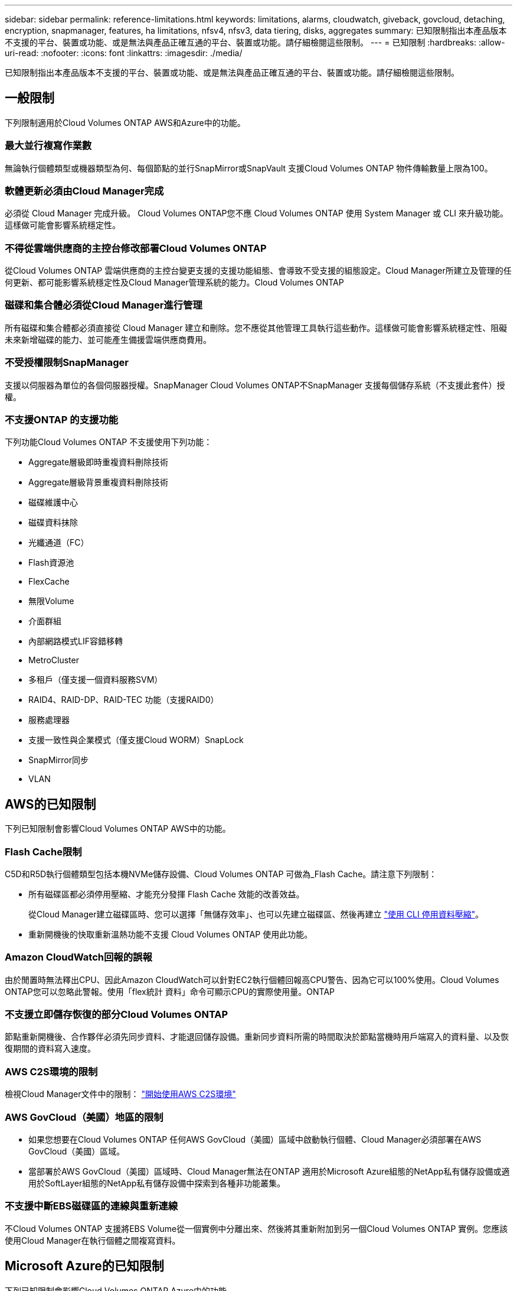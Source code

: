 ---
sidebar: sidebar 
permalink: reference-limitations.html 
keywords: limitations, alarms, cloudwatch, giveback, govcloud, detaching, encryption, snapmanager, features, ha limitations, nfsv4, nfsv3, data tiering, disks, aggregates 
summary: 已知限制指出本產品版本不支援的平台、裝置或功能、或是無法與產品正確互通的平台、裝置或功能。請仔細檢閱這些限制。 
---
= 已知限制
:hardbreaks:
:allow-uri-read: 
:nofooter: 
:icons: font
:linkattrs: 
:imagesdir: ./media/


[role="lead"]
已知限制指出本產品版本不支援的平台、裝置或功能、或是無法與產品正確互通的平台、裝置或功能。請仔細檢閱這些限制。



== 一般限制

下列限制適用於Cloud Volumes ONTAP AWS和Azure中的功能。



=== 最大並行複寫作業數

無論執行個體類型或機器類型為何、每個節點的並行SnapMirror或SnapVault 支援Cloud Volumes ONTAP 物件傳輸數量上限為100。



=== 軟體更新必須由Cloud Manager完成

必須從 Cloud Manager 完成升級。 Cloud Volumes ONTAP您不應 Cloud Volumes ONTAP 使用 System Manager 或 CLI 來升級功能。這樣做可能會影響系統穩定性。



=== 不得從雲端供應商的主控台修改部署Cloud Volumes ONTAP

從Cloud Volumes ONTAP 雲端供應商的主控台變更支援的支援功能組態、會導致不受支援的組態設定。Cloud Manager所建立及管理的任何更新、都可能影響系統穩定性及Cloud Manager管理系統的能力。Cloud Volumes ONTAP



=== 磁碟和集合體必須從Cloud Manager進行管理

所有磁碟和集合體都必須直接從 Cloud Manager 建立和刪除。您不應從其他管理工具執行這些動作。這樣做可能會影響系統穩定性、阻礙未來新增磁碟的能力、並可能產生備援雲端供應商費用。



=== 不受授權限制SnapManager

支援以伺服器為單位的各個伺服器授權。SnapManager Cloud Volumes ONTAP不SnapManager 支援每個儲存系統（不支援此套件）授權。



=== 不支援ONTAP 的支援功能

下列功能Cloud Volumes ONTAP 不支援使用下列功能：

* Aggregate層級即時重複資料刪除技術
* Aggregate層級背景重複資料刪除技術
* 磁碟維護中心
* 磁碟資料抹除
* 光纖通道（FC）
* Flash資源池
* FlexCache
* 無限Volume
* 介面群組
* 內部網路模式LIF容錯移轉
* MetroCluster
* 多租戶（僅支援一個資料服務SVM）
* RAID4、RAID-DP、RAID-TEC 功能（支援RAID0）
* 服務處理器
* 支援一致性與企業模式（僅支援Cloud WORM）SnapLock
* SnapMirror同步
* VLAN




== AWS的已知限制

下列已知限制會影響Cloud Volumes ONTAP AWS中的功能。



=== Flash Cache限制

C5D和R5D執行個體類型包括本機NVMe儲存設備、Cloud Volumes ONTAP 可做為_Flash Cache。請注意下列限制：

* 所有磁碟區都必須停用壓縮、才能充分發揮 Flash Cache 效能的改善效益。
+
從Cloud Manager建立磁碟區時、您可以選擇「無儲存效率」、也可以先建立磁碟區、然後再建立 http://docs.netapp.com/ontap-9/topic/com.netapp.doc.dot-cm-vsmg/GUID-8508A4CB-DB43-4D0D-97EB-859F58B29054.html["使用 CLI 停用資料壓縮"^]。

* 重新開機後的快取重新溫熱功能不支援 Cloud Volumes ONTAP 使用此功能。




=== Amazon CloudWatch回報的誤報

由於閒置時無法釋出CPU、因此Amazon CloudWatch可以針對EC2執行個體回報高CPU警告、因為它可以100%使用。Cloud Volumes ONTAP您可以忽略此警報。使用「flex統計 資料」命令可顯示CPU的實際使用量。ONTAP



=== 不支援立即儲存恢復的部分Cloud Volumes ONTAP

節點重新開機後、合作夥伴必須先同步資料、才能退回儲存設備。重新同步資料所需的時間取決於節點當機時用戶端寫入的資料量、以及恢復期間的資料寫入速度。



=== AWS C2S環境的限制

檢視Cloud Manager文件中的限制： https://docs.netapp.com/us-en/bluexp-cloud-volumes-ontap/task-getting-started-aws-c2s.html["開始使用AWS C2S環境"^]



=== AWS GovCloud（美國）地區的限制

* 如果您想要在Cloud Volumes ONTAP 任何AWS GovCloud（美國）區域中啟動執行個體、Cloud Manager必須部署在AWS GovCloud（美國）區域。
* 當部署於AWS GovCloud（美國）區域時、Cloud Manager無法在ONTAP 適用於Microsoft Azure組態的NetApp私有儲存設備或適用於SoftLayer組態的NetApp私有儲存設備中探索到各種非功能叢集。




=== 不支援中斷EBS磁碟區的連線與重新連線

不Cloud Volumes ONTAP 支援將EBS Volume從一個實例中分離出來、然後將其重新附加到另一個Cloud Volumes ONTAP 實例。您應該使用Cloud Manager在執行個體之間複寫資料。



== Microsoft Azure的已知限制

下列已知限制會影響Cloud Volumes ONTAP Azure中的功能。



=== 不支援新部署

Azure不再支援全新部署Cloud Volumes ONTAP 的支援功能。您需要部署Cloud Volumes ONTAP 才能部署的產品。



=== HA 限制

下列限制會影響Cloud Volumes ONTAP Microsoft Azure中的功能組合：

* 不支援資料分層。
* 不支援 NFSv4 。支援 NFSv3 。
* 某些地區不支援 HA 配對。
+
https://cloud.netapp.com/cloud-volumes-global-regions["請參閱支援的 Azure 地區清單"^]。



